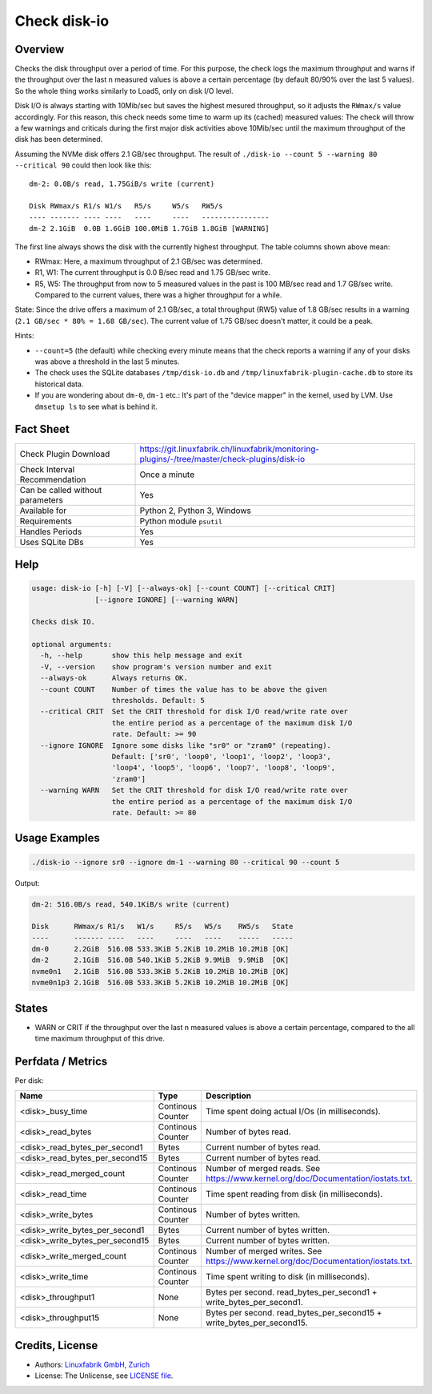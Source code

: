 Check disk-io
=============

Overview
--------

Checks the disk throughput over a period of time. For this purpose, the check logs the maximum throughput and warns if the throughput over the last n measured values is above a certain percentage (by default 80/90% over the last 5 values). So the whole thing works similarly to Load5, only on disk I/O level.

Disk I/O is always starting with 10Mib/sec but saves the highest mesured throughput, so it adjusts the ``RWmax/s`` value accordingly. For this reason, this check needs some time to warm up its (cached) measured values: The check will throw a few warnings and criticals during the first major disk activities above 10Mib/sec until the maximum throughput of the disk has been determined.

Assuming the NVMe disk offers 2.1 GB/sec throughput. The result of ``./disk-io --count 5 --warning 80 --critical 90`` could then look like this::

    dm-2: 0.0B/s read, 1.75GiB/s write (current)

    Disk RWmax/s R1/s W1/s   R5/s     W5/s   RW5/s
    ---- ------- ---- ----   ----     ----   ----------------
    dm-2 2.1GiB  0.0B 1.6GiB 100.0MiB 1.7GiB 1.8GiB [WARNING]

The first line always shows the disk with the currently highest throughput. The table columns shown above mean:

* RWmax: Here, a maximum throughput of 2.1 GB/sec was determined.
* R1, W1: The current throughput is 0.0 B/sec read and 1.75 GB/sec write.
* R5, W5: The throughput from now to 5 measured values in the past is 100 MB/sec read and 1.7 GB/sec write. Compared to the current values, there was a higher throughput for a while.

State: Since the drive offers a maximum of 2.1 GB/sec, a total throughput (RW5) value of 1.8 GB/sec results in a warning (``2.1 GB/sec * 80% = 1.68 GB/sec``). The current value of 1.75 GB/sec doesn't matter, it could be a peak.

Hints:

* ``--count=5`` (the default) while checking every minute means that the check reports a warning if any of your disks was above a threshold in the last 5 minutes.
* The check uses the SQLite databases ``/tmp/disk-io.db`` and ``/tmp/linuxfabrik-plugin-cache.db`` to store its historical data.
* If you are wondering about ``dm-0``, ``dm-1`` etc.: It's part of the "device mapper" in the kernel, used by LVM. Use ``dmsetup ls`` to see what is behind it.


Fact Sheet
----------

.. csv-table::
    :widths: 30, 70

    "Check Plugin Download",                "https://git.linuxfabrik.ch/linuxfabrik/monitoring-plugins/-/tree/master/check-plugins/disk-io"
    "Check Interval Recommendation",        "Once a minute"
    "Can be called without parameters",     "Yes"
    "Available for ",                       "Python 2, Python 3, Windows"
    "Requirements",                         "Python module ``psutil``"
    "Handles Periods",                      "Yes"
    "Uses SQLite DBs",                      "Yes"


Help
----

.. code-block:: text

    usage: disk-io [-h] [-V] [--always-ok] [--count COUNT] [--critical CRIT]
                   [--ignore IGNORE] [--warning WARN]

    Checks disk IO.

    optional arguments:
      -h, --help       show this help message and exit
      -V, --version    show program's version number and exit
      --always-ok      Always returns OK.
      --count COUNT    Number of times the value has to be above the given
                       thresholds. Default: 5
      --critical CRIT  Set the CRIT threshold for disk I/O read/write rate over
                       the entire period as a percentage of the maximum disk I/O
                       rate. Default: >= 90
      --ignore IGNORE  Ignore some disks like "sr0" or "zram0" (repeating).
                       Default: ['sr0', 'loop0', 'loop1', 'loop2', 'loop3',
                       'loop4', 'loop5', 'loop6', 'loop7', 'loop8', 'loop9',
                       'zram0']
      --warning WARN   Set the CRIT threshold for disk I/O read/write rate over
                       the entire period as a percentage of the maximum disk I/O
                       rate. Default: >= 80


Usage Examples
--------------

.. code-block:: bash

    ./disk-io --ignore sr0 --ignore dm-1 --warning 80 --critical 90 --count 5

Output:

.. code-block:: text

    dm-2: 516.0B/s read, 540.1KiB/s write (current)

    Disk      RWmax/s R1/s   W1/s     R5/s   W5/s    RW5/s   State 
    ----      ------- ----   ----     ----   ----    -----   ----- 
    dm-0      2.2GiB  516.0B 533.3KiB 5.2KiB 10.2MiB 10.2MiB [OK]  
    dm-2      2.1GiB  516.0B 540.1KiB 5.2KiB 9.9MiB  9.9MiB  [OK]  
    nvme0n1   2.1GiB  516.0B 533.3KiB 5.2KiB 10.2MiB 10.2MiB [OK]  
    nvme0n1p3 2.1GiB  516.0B 533.3KiB 5.2KiB 10.2MiB 10.2MiB [OK]  


States
------

* WARN or CRIT if the throughput over the last n measured values is above a certain percentage, compared to the all time maximum throughput of this drive.


Perfdata / Metrics
------------------

Per disk:

.. csv-table::
    :widths: 25, 15, 60
    :header-rows: 1
    
    Name,                               Type,                   Description                                           
    <disk>_busy_time,                   Continous Counter,      Time spent doing actual I/Os (in milliseconds).
    <disk>_read_bytes,                  Continous Counter,      Number of bytes read.
    <disk>_read_bytes_per_second1,      Bytes,                  Current number of bytes read.
    <disk>_read_bytes_per_second15,     Bytes,                  Current number of bytes read.
    <disk>_read_merged_count,           Continous Counter,      Number of merged reads. See https://www.kernel.org/doc/Documentation/iostats.txt.
    <disk>_read_time,                   Continous Counter,      Time spent reading from disk (in milliseconds).
    <disk>_write_bytes,                 Continous Counter,      Number of bytes written.
    <disk>_write_bytes_per_second1,     Bytes,                  Current number of bytes written.
    <disk>_write_bytes_per_second15,    Bytes,                  Current number of bytes written.
    <disk>_write_merged_count,          Continous Counter,      Number of merged writes. See https://www.kernel.org/doc/Documentation/iostats.txt.
    <disk>_write_time,                  Continous Counter,      Time spent writing to disk (in milliseconds).
    <disk>_throughput1,                 None,                   Bytes per second. read_bytes_per_second1 + write_bytes_per_second1.
    <disk>_throughput15,                None,                   Bytes per second. read_bytes_per_second15 + write_bytes_per_second15.


Credits, License
----------------

* Authors: `Linuxfabrik GmbH, Zurich <https://www.linuxfabrik.ch>`_
* License: The Unlicense, see `LICENSE file <https://git.linuxfabrik.ch/linuxfabrik/monitoring-plugins/-/blob/master/LICENSE>`_.
